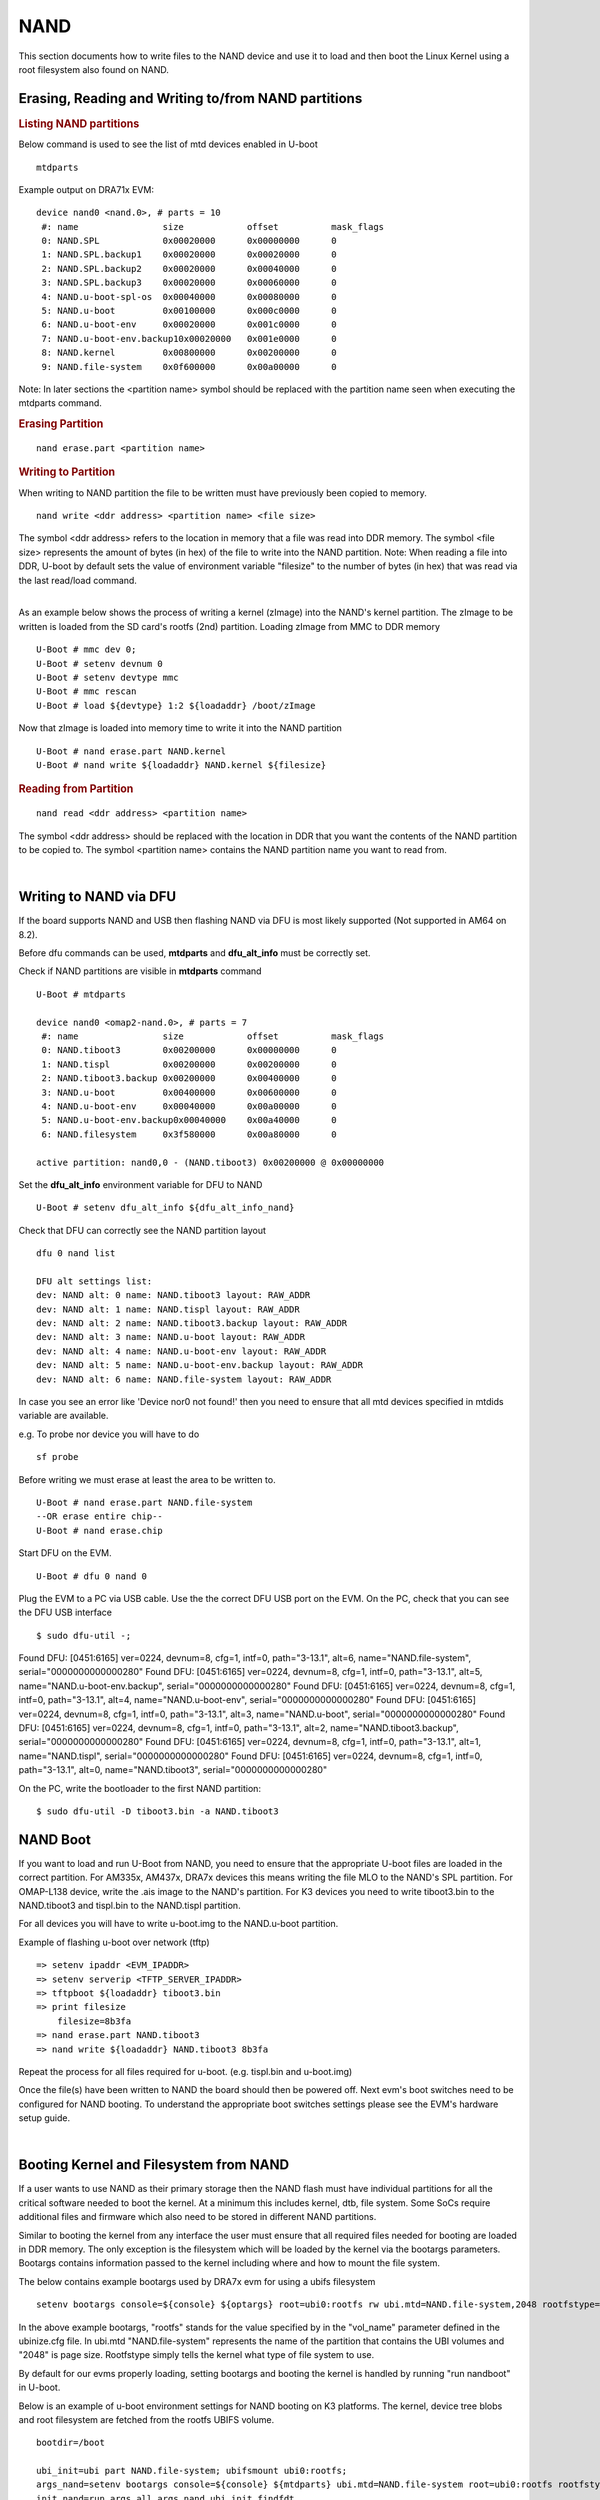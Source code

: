 NAND
-----------------------------------

.. ifconfig:: CONFIG_part_family in ('J7_family')

    .. note::
        NAND is not supported on J721E platform.

This section documents how to write files to the NAND device and use it
to load and then boot the Linux Kernel using a root filesystem also
found on NAND.

Erasing, Reading and Writing to/from NAND partitions
^^^^^^^^^^^^^^^^^^^^^^^^^^^^^^^^^^^^^^^^^^^^^^^^^^^^^^^^

.. rubric:: Listing NAND partitions
   :name: listing-nand-partitions

Below command is used to see the list of mtd devices enabled in U-boot

::

    mtdparts

Example output on DRA71x EVM:

::

    device nand0 <nand.0>, # parts = 10
     #: name                size            offset          mask_flags
     0: NAND.SPL            0x00020000      0x00000000      0
     1: NAND.SPL.backup1    0x00020000      0x00020000      0
     2: NAND.SPL.backup2    0x00020000      0x00040000      0
     3: NAND.SPL.backup3    0x00020000      0x00060000      0
     4: NAND.u-boot-spl-os  0x00040000      0x00080000      0
     5: NAND.u-boot         0x00100000      0x000c0000      0
     6: NAND.u-boot-env     0x00020000      0x001c0000      0
     7: NAND.u-boot-env.backup10x00020000   0x001e0000      0
     8: NAND.kernel         0x00800000      0x00200000      0
     9: NAND.file-system    0x0f600000      0x00a00000      0

Note: In later sections the <partition name> symbol should be replaced
with the partition name seen when executing the mtdparts command.

.. rubric:: Erasing Partition
   :name: erasing-partition

::

    nand erase.part <partition name>

.. rubric:: Writing to Partition
   :name: writing-to-partition

When writing to NAND partition the file to be written must have
previously been copied to memory.

::

    nand write <ddr address> <partition name> <file size>

The symbol <ddr address> refers to the location in memory that a file
was read into DDR memory. The symbol <file size> represents the amount
of bytes (in hex) of the file to write into the NAND partition. Note:
When reading a file into DDR, U-boot by default sets the value of
environment variable "filesize" to the number of bytes (in hex) that was
read via the last read/load command.

| 
| As an example below shows the process of writing a kernel (zImage)
  into the NAND's kernel partition. The zImage to be written is loaded
  from the SD card's rootfs (2nd) partition. Loading zImage from MMC to
  DDR memory

::

    U-Boot # mmc dev 0;
    U-Boot # setenv devnum 0
    U-Boot # setenv devtype mmc
    U-Boot # mmc rescan
    U-Boot # load ${devtype} 1:2 ${loadaddr} /boot/zImage

Now that zImage is loaded into memory time to write it into the NAND
partition

::

    U-Boot # nand erase.part NAND.kernel
    U-Boot # nand write ${loadaddr} NAND.kernel ${filesize}

.. rubric:: Reading from Partition
   :name: reading-from-partition

::

    nand read <ddr address> <partition name>

The symbol <ddr address> should be replaced with the location in DDR
that you want the contents of the NAND partition to be copied to. The
symbol <partition name> contains the NAND partition name you want to
read from.

| 

Writing to NAND via DFU
^^^^^^^^^^^^^^^^^^^^^^^^^^^^^^^^^^^

If the board supports NAND and USB then flashing NAND via DFU is
most likely supported (Not supported in AM64 on 8.2).

Before dfu commands can be used, **mtdparts** and **dfu_alt_info**
must be correctly set.

Check if NAND partitions are visible in **mtdparts** command

::

    U-Boot # mtdparts

    device nand0 <omap2-nand.0>, # parts = 7
     #: name                size            offset          mask_flags
     0: NAND.tiboot3        0x00200000      0x00000000      0
     1: NAND.tispl          0x00200000      0x00200000      0
     2: NAND.tiboot3.backup 0x00200000      0x00400000      0
     3: NAND.u-boot         0x00400000      0x00600000      0
     4: NAND.u-boot-env     0x00040000      0x00a00000      0
     5: NAND.u-boot-env.backup0x00040000    0x00a40000      0
     6: NAND.filesystem     0x3f580000      0x00a80000      0

    active partition: nand0,0 - (NAND.tiboot3) 0x00200000 @ 0x00000000

Set the **dfu_alt_info** environment variable for DFU to NAND

::

    U-Boot # setenv dfu_alt_info ${dfu_alt_info_nand}

Check that DFU can correctly see the NAND partition layout

::

    dfu 0 nand list

    DFU alt settings list:
    dev: NAND alt: 0 name: NAND.tiboot3 layout: RAW_ADDR
    dev: NAND alt: 1 name: NAND.tispl layout: RAW_ADDR
    dev: NAND alt: 2 name: NAND.tiboot3.backup layout: RAW_ADDR
    dev: NAND alt: 3 name: NAND.u-boot layout: RAW_ADDR
    dev: NAND alt: 4 name: NAND.u-boot-env layout: RAW_ADDR
    dev: NAND alt: 5 name: NAND.u-boot-env.backup layout: RAW_ADDR
    dev: NAND alt: 6 name: NAND.file-system layout: RAW_ADDR

In case you see an error like 'Device nor0 not found!' then you need to
ensure that all mtd devices specified in mtdids variable are available.

e.g. To probe nor device you will have to do

::

    sf probe

Before writing we must erase at least the area to be written to.

::

    U-Boot # nand erase.part NAND.file-system
    --OR erase entire chip--
    U-Boot # nand erase.chip

Start DFU on the EVM.

::

    U-Boot # dfu 0 nand 0

Plug the EVM to a PC via USB cable. Use the the correct DFU USB port on the EVM.
On the PC, check that you can see the DFU USB interface

::

    $ sudo dfu-util -;

Found DFU: [0451:6165] ver=0224, devnum=8, cfg=1, intf=0, path="3-13.1", alt=6, name="NAND.file-system", serial="0000000000000280"
Found DFU: [0451:6165] ver=0224, devnum=8, cfg=1, intf=0, path="3-13.1", alt=5, name="NAND.u-boot-env.backup", serial="0000000000000280"
Found DFU: [0451:6165] ver=0224, devnum=8, cfg=1, intf=0, path="3-13.1", alt=4, name="NAND.u-boot-env", serial="0000000000000280"
Found DFU: [0451:6165] ver=0224, devnum=8, cfg=1, intf=0, path="3-13.1", alt=3, name="NAND.u-boot", serial="0000000000000280"
Found DFU: [0451:6165] ver=0224, devnum=8, cfg=1, intf=0, path="3-13.1", alt=2, name="NAND.tiboot3.backup", serial="0000000000000280"
Found DFU: [0451:6165] ver=0224, devnum=8, cfg=1, intf=0, path="3-13.1", alt=1, name="NAND.tispl", serial="0000000000000280"
Found DFU: [0451:6165] ver=0224, devnum=8, cfg=1, intf=0, path="3-13.1", alt=0, name="NAND.tiboot3", serial="0000000000000280"


On the PC, write the bootloader to the first NAND partition:

::

    $ sudo dfu-util -D tiboot3.bin -a NAND.tiboot3

NAND Boot
^^^^^^^^^^^^^^^^^^^^^^^^^^^^^^^^^^^

If you want to load and run U-Boot from NAND, you need to ensure
that the appropriate U-boot files are loaded in the correct partition.
For AM335x, AM437x, DRA7x devices this means writing the file MLO to the
NAND's SPL partition. For OMAP-L138 device, write the .ais image to the
NAND's partition. For K3 devices you need to write tiboot3.bin to the
NAND.tiboot3 and tispl.bin to the NAND.tispl partition.

For all devices you will have to write u-boot.img to the NAND.u-boot partition.

Example of flashing u-boot over network (tftp)

::

    => setenv ipaddr <EVM_IPADDR>
    => setenv serverip <TFTP_SERVER_IPADDR>
    => tftpboot ${loadaddr} tiboot3.bin
    => print filesize
        filesize=8b3fa
    => nand erase.part NAND.tiboot3
    => nand write ${loadaddr} NAND.tiboot3 8b3fa

Repeat the process for all files required for u-boot. (e.g. tispl.bin and u-boot.img)      

Once the file(s) have been written to NAND the board should then be
powered off. Next evm's boot switches need to be configured for NAND
booting. To understand the appropriate boot switches settings please see
the EVM's hardware setup guide.

| 

Booting Kernel and Filesystem from NAND
^^^^^^^^^^^^^^^^^^^^^^^^^^^^^^^^^^^^^^^^^

If a user wants to use NAND as their primary storage then the NAND flash
must have individual partitions for all the critical software needed to
boot the kernel. At a minimum this includes kernel, dtb, file system.
Some SoCs require additional files and firmware which also need to be
stored in different NAND partitions.

Similar to booting the kernel from any interface the user must ensure
that all required files needed for booting are loaded in DDR memory. The
only exception is the filesystem which will be loaded by the kernel via
the bootargs parameters. Bootargs contains information passed to the
kernel including where and how to mount the file system.

The below contains example bootargs used by DRA7x evm for using a ubifs
filesystem

::

    setenv bootargs console=${console} ${optargs} root=ubi0:rootfs rw ubi.mtd=NAND.file-system,2048 rootfstype=ubifs rootwait=1

In the above example bootargs, "rootfs" stands for the value specified
by in the "vol\_name" parameter defined in the ubinize.cfg file. In
ubi.mtd "NAND.file-system" represents the name of the partition that
contains the UBI volumes and "2048" is page size. Rootfstype simply tells
the kernel what type of file system to use.

By default for our evms properly loading, setting bootargs and booting
the kernel is handled by running "run nandboot" in U-boot.

Below is an example of u-boot environment settings for NAND booting on K3
platforms. The kernel, device tree blobs and root filesystem are fetched from
the rootfs UBIFS volume.

::

    bootdir=/boot

    ubi_init=ubi part NAND.file-system; ubifsmount ubi0:rootfs;
    args_nand=setenv bootargs console=${console} ${mtdparts} ubi.mtd=NAND.file-system root=ubi0:rootfs rootfstype=ubifs rootwait=1
    init_nand=run args_all args_nand ubi_init findfdt

    overlayaddr=0x89000000

    get_fdt_nand=ubifsload ${fdtaddr} ${bootdir}/${fdtfile}; fdt address ${fdtaddr}; fdt resize 0x100000; echo "loading overlays"; for overlay in $name_overlays; do; echo ${overlay}; ubifsload ${overlayaddr} ${bootdir}/${overlay}; fdt apply ${overlayaddr}; done;
    get_kern_nand=ubifsload ${loadaddr} ${bootdir}/${name_kern}

    boot=nand

U-Boot Environment in NAND
^^^^^^^^^^^^^^^^^^^^^^^^^^^^^^^^^^^^^^^^^

By default, U-Boot environment is saved in a FAT partition on the SD-card.
For saving/restoring U-Boot environment from a NAND partition, the following
changes need to be done to U-Boot configuation at build time.

Run menuconfig and set the U-Boot configuration as below

::

        Environment  --->
            [ ] Environment in an MMC device
            [*] Environment in a NAND device
            [*] Enable redundant environment support
            (0x00a00000) Environment offset
            (0x00a40000) Redundant environment offset
            (0x40000) Environment Size

The 'Environment offset', 'Redundant environment offset' and 'Environment Size'
represent the 'NAND.u-boot' and 'NAND.u-boot-env' partition offsets and size
respectively. They can be obtained from the NAND device node specification in
the board's device tree file.

Information on creating a UBIFS image and NAND flashing can be found
`here <Foundational_Components/Kernel/Kernel_Drivers/Storage/NAND.html#nand-based-file-system>`__.
